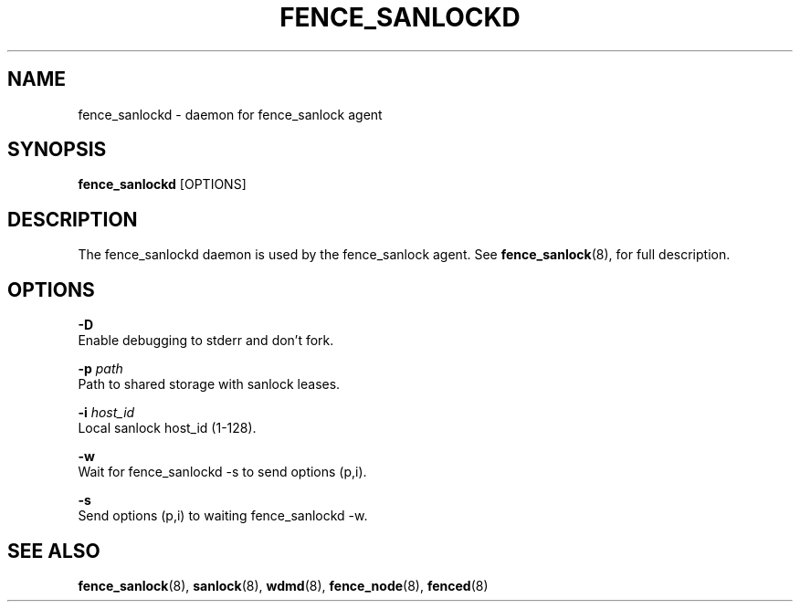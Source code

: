 .TH FENCE_SANLOCKD 8 2012-09-26

.SH NAME
fence_sanlockd \- daemon for fence_sanlock agent

.SH SYNOPSIS
.B fence_sanlockd
[OPTIONS]

.SH DESCRIPTION
The fence_sanlockd daemon is used by the fence_sanlock agent.
See
.BR fence_sanlock (8),
for full description.

.SH OPTIONS

.B \-D
   Enable debugging to stderr and don't fork.

.BI \-p " path"
    Path to shared storage with sanlock leases.

.BI \-i " host_id"
    Local sanlock host_id (1-128).

.B \-w
   Wait for fence_sanlockd -s to send options (p,i).

.B \-s
   Send options (p,i) to waiting fence_sanlockd -w.

.SH SEE ALSO
.BR fence_sanlock (8),
.BR sanlock (8),
.BR wdmd (8),
.BR fence_node (8),
.BR fenced (8)


